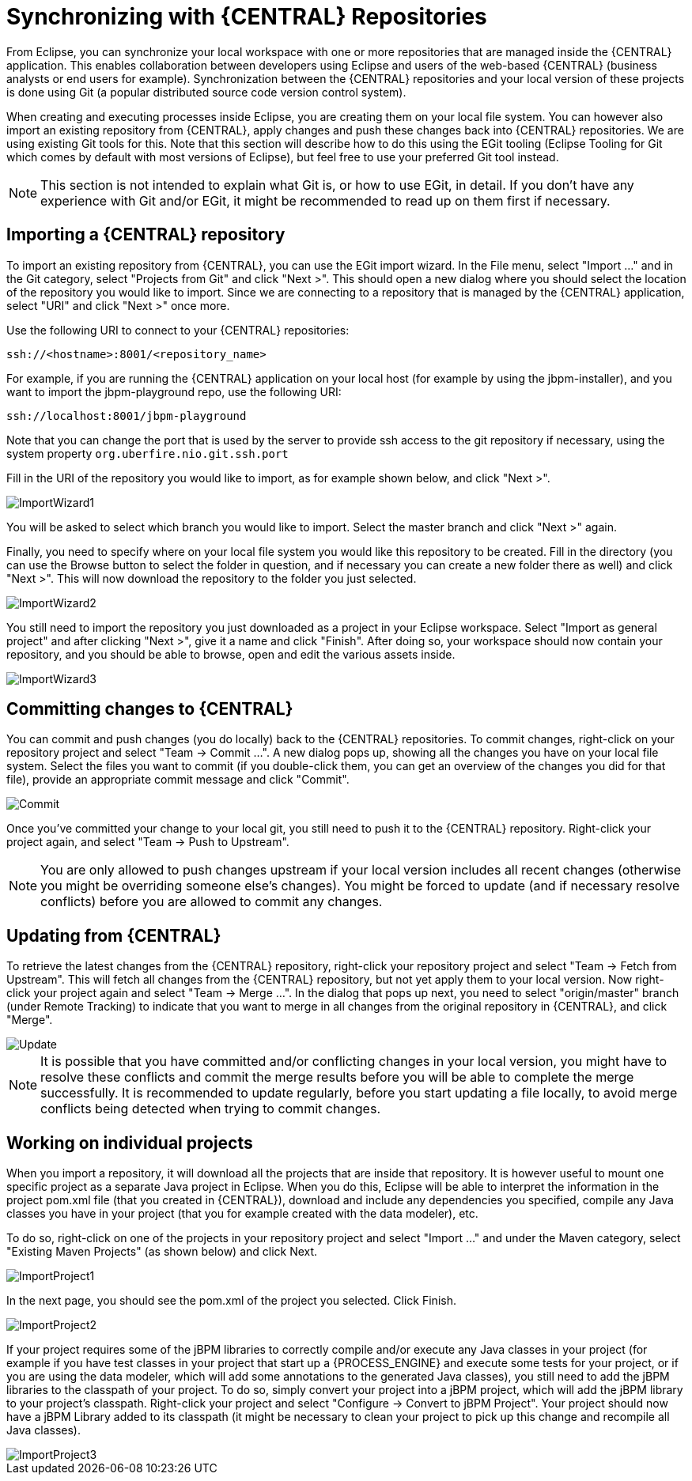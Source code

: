 
= Synchronizing with {CENTRAL} Repositories

From Eclipse, you can synchronize your local workspace with one or more repositories that are managed inside the {CENTRAL} application.
This enables collaboration between developers using Eclipse and users of the web-based {CENTRAL} (business analysts or end users for example).   Synchronization between the {CENTRAL} repositories and your local version of these projects is done using Git (a popular distributed source code version control system).

When creating and executing processes inside Eclipse, you are creating them on your local file system.
You can however also import an existing repository from {CENTRAL}, apply changes and push these changes back into {CENTRAL} repositories.
We are using existing Git tools for this.
Note that this section will describe how to do this using the EGit tooling (Eclipse Tooling for Git which comes by default with most versions of Eclipse), but feel free to use your preferred Git tool instead.

[NOTE]
====
This section is not intended to explain what Git is, or how to use EGit, in detail.
If you don't have any experience with Git and/or EGit, it might be recommended to read up on them first if necessary.
====

== Importing a {CENTRAL} repository

To import an existing repository from {CENTRAL}, you can use the EGit import wizard.
In the File menu, select "Import ..." and in the Git category, select "Projects from Git" and click "Next >".  This should open a new dialog where you should select the location of the repository you would like to import.
Since we are connecting to a repository that is managed by the {CENTRAL} application, select "URI" and click "Next >" once more.

Use the following URI to connect to your {CENTRAL} repositories:

[source]
----
ssh://<hostname>:8001/<repository_name>
----

For example, if you are running the {CENTRAL} application on your local host (for example by using the jbpm-installer), and you want to import the jbpm-playground repo, use the following URI:

[source]
----
ssh://localhost:8001/jbpm-playground
----

Note that you can change the port that is used by the server to provide ssh access to the git repository if necessary, using the system property `org.uberfire.nio.git.ssh.port`

Fill in the URI of the repository you would like to import, as for example shown below, and click "Next >".


image::EclipseJBPM/ImportWizard1.png[]


You will be asked to select which branch you would like to import.
Select the master branch and click "Next >" again.

Finally, you need to specify where on your local file system you would like this repository to be created.
Fill in the directory (you can use the Browse button to select the folder in question, and if necessary you can create a new folder there as well) and click "Next >".  This will now download the repository to the folder you just selected.


image::EclipseJBPM/ImportWizard2.png[]


You still need to import the repository you just downloaded as a project in your Eclipse workspace.
Select "Import as general project" and after clicking "Next >", give it a name and click "Finish".  After doing so, your workspace should now contain your repository, and you should be able to browse, open and edit the various assets inside.


image::EclipseJBPM/ImportWizard3.png[]


== Committing changes to {CENTRAL}

You can commit and push changes (you do locally) back to the {CENTRAL} repositories.
To commit changes, right-click on your repository project and select "Team -> Commit ...".  A new dialog pops up, showing all the changes you have on your local file system.
Select the files you want to commit (if you double-click them, you can get an overview of the changes you did for that file), provide an appropriate commit message and click "Commit".


image::EclipseJBPM/Commit.png[]


Once you've committed your change to your local git, you still need to push it to the {CENTRAL} repository.
Right-click your project again, and select "Team -> Push to Upstream".

[NOTE]
====
You are only allowed to push changes upstream if your local version includes all recent changes (otherwise you might be overriding someone else's changes).  You might be forced to update (and if necessary resolve conflicts) before you are allowed to commit any changes.
====

== Updating from {CENTRAL}

To retrieve the latest changes from the {CENTRAL} repository, right-click your repository project and select "Team -> Fetch from Upstream".  This will fetch all changes from the {CENTRAL} repository, but not yet apply them to your local version.
Now right-click your project again and select "Team -> Merge ...".  In the dialog that pops up next, you need to select "origin/master" branch (under Remote Tracking) to indicate that you want to merge in all changes from the original repository in {CENTRAL}, and click "Merge".


image::EclipseJBPM/Update.png[]


[NOTE]
====
It is possible that you have committed and/or conflicting changes in your local version, you might have to resolve these conflicts and commit the merge results before you will be able to complete the merge successfully.
It is recommended to update regularly, before you start updating a file locally, to avoid merge conflicts being detected when trying to commit changes.
====

== Working on individual projects

When you import a repository, it will download all the projects that are inside that repository.
It is however useful to mount one specific project as a separate Java project in Eclipse.
When you do this, Eclipse will be able to interpret the information in the project pom.xml file (that you created in {CENTRAL}), download and include any dependencies you specified, compile any Java classes you have in your project (that you for example created with the data modeler), etc.

To do so, right-click on one of the projects in your repository project and select "Import ..." and under the Maven category, select "Existing Maven Projects" (as shown below) and click Next.


image::EclipseJBPM/ImportProject1.png[]


In the next page, you should see the pom.xml of the project you selected.
Click Finish.


image::EclipseJBPM/ImportProject2.png[]


If your project requires some of the jBPM libraries to correctly compile and/or execute any Java classes in your project (for example if you have test classes in your project that start up a {PROCESS_ENGINE} and execute some tests for your project, or if you are using the data modeler, which will add some annotations to the generated Java classes), you still need to add the jBPM libraries to the classpath of your project.
To do so, simply convert your project into a jBPM project, which will add the jBPM library to your project's classpath.
Right-click your project and select "Configure -> Convert to jBPM Project".  Your project should now have a jBPM Library added to its classpath (it might be necessary to clean your project to pick up this change and recompile all Java classes).


image::EclipseJBPM/ImportProject3.png[]
